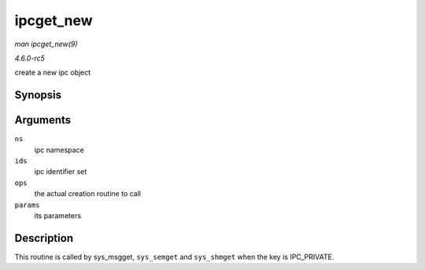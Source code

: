 .. -*- coding: utf-8; mode: rst -*-

.. _API-ipcget-new:

==========
ipcget_new
==========

*man ipcget_new(9)*

*4.6.0-rc5*

create a new ipc object


Synopsis
========

.. c:function:: int ipcget_new( struct ipc_namespace * ns, struct ipc_ids * ids, const struct ipc_ops * ops, struct ipc_params * params )

Arguments
=========

``ns``
    ipc namespace

``ids``
    ipc identifier set

``ops``
    the actual creation routine to call

``params``
    its parameters


Description
===========

This routine is called by sys_msgget, ``sys_semget`` and ``sys_shmget``
when the key is IPC_PRIVATE.


.. ------------------------------------------------------------------------------
.. This file was automatically converted from DocBook-XML with the dbxml
.. library (https://github.com/return42/sphkerneldoc). The origin XML comes
.. from the linux kernel, refer to:
..
.. * https://github.com/torvalds/linux/tree/master/Documentation/DocBook
.. ------------------------------------------------------------------------------
